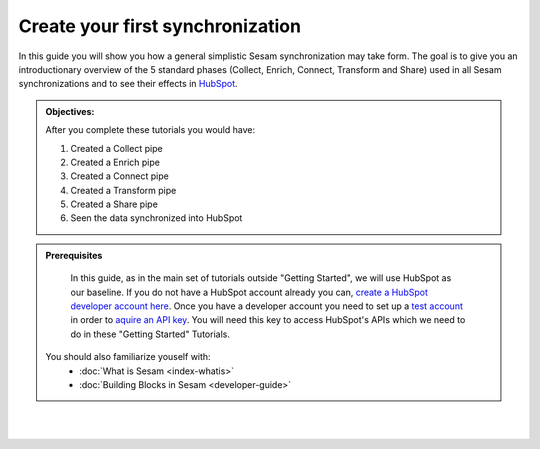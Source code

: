 .. _guide_create_first_synchronization:

Create your first synchronization
=================================

    .. toctree::
       :maxdepth: 1
       :hidden:


In this guide you will show you how a general simplistic Sesam synchronization may take form. The goal is to give you an introductionary overview of the 5 standard phases (Collect, Enrich, Connect, Transform and Share) used in all Sesam synchronizations and to see their effects in `HubSpot <https://www.hubspot.com/>`_.

.. admonition::  Objectives:
   
   After you complete these tutorials you would have:

   #. Created a Collect pipe
   #. Created a Enrich pipe
   #. Created a Connect pipe
   #. Created a Transform pipe
   #. Created a Share pipe
   #. Seen the data synchronized into HubSpot

.. admonition:: Prerequisites

    In this guide, as in the main set of tutorials outside "Getting Started", we will use HubSpot as our baseline. If you do not have a HubSpot account already you can, `create a HubSpot developer account here <https://developers.hubspot.com/get-started>`_. Once you have a developer account you need to set up a `test account <https://legacydocs.hubspot.com/docs/faq/how-do-i-create-a-test-account>`_ in order to `aquire an API key <https://knowledge.hubspot.com/integrations/how-do-i-get-my-hubspot-api-key>`_. You will need this key to access HubSpot's APIs which we need to do in these "Getting Started" Tutorials.  

    
  You should also familiarize youself with:
    - :doc:`What is Sesam <index-whatis>`
    - :doc:`Building Blocks in Sesam <developer-guide>`

|
|

.. panels::
    :column: col-lg-12 p-2 

    **Create your first synchronization:** This guide includes 5 tutorials
    ^^^^^^^^^^^^^^^^^^^^^^^^^^^^^^^^^^^^^^^^^^^^^^^^^^^^^^^^^^^^^^^^^^^^^^

    .. dropdown:: **1. Collect data** (coming soon)

        ..
            :badge:`Estimated time: 5 min,badge-light`

        Coming soon

        ..
            This tutorial will show you how to collect data from your source system(s).

            .. link-button:: tutorial-getting-started-collect
                :type: ref
                :text: Start this tutorial
                :classes: tutorial-start
        
    .. dropdown:: **2. Enrich data** (coming soon)

        ..
            :badge:`Estimated time: 5 min,badge-light`

        Coming soon

        ..
            This tutorial will show you how to enrich data you collected from your source system(s).

            .. link-button:: tutorial-getting-started-enrich
                :type: ref
                :text: Start this tutorial
                :classes: tutorial-start

    .. dropdown:: **Connect data** (coming soon)
        
        ..
            :badge:`Estimated time: 5 min,badge-light`

        Coming soon

        ..
            This tutorial will show you how to connect the data your enriched.

            .. link-button:: tutorial-getting-started-connect
                :type: ref
                :text: Start this tutorial
                :classes: tutorial-start

    .. dropdown:: **Transform data** (coming soon)

        ..
            :badge:`Estimated time: 5 min,badge-light`

        Coming soon

        ..
            This tutorial will show you how to transform the data and make it ready for sharing with your target system.

            .. link-button:: tutorial-getting-started-transform
                :type: ref
                :text: Start this tutorial
                :classes: tutorial-start


    .. dropdown:: **Share data** (coming soon)
        
        ..
            :badge:`Estimated time: 5 min,badge-light`

        Coming soon

        ..
            This tutorial will show you how to share the data with your target system.

            .. link-button:: tutorial-getting-started-share
                :type: ref
                :text: Start this tutorial
                :classes: tutorial-start
